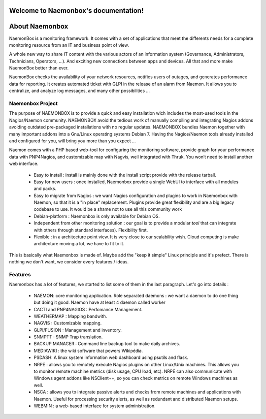 ===================================
Welcome to Naemonbox's documentation!
===================================


==============
About Naemonbox
==============

NaemonBox is a monitoring framework. It comes with a set of applications that meet the differents needs for a complete monitoring resource from an IT and business point of view.

A whole new way to share IT content with the various actors of an information system (Governance, Administrators, Technicians, Operators, …). And exciting new connections between apps and devices. All that and more make NaemonBox better than ever.

NaemonBox checks the availability of your network resources, notifies users of outages, and generates performance data for reporting. It creates automated ticket with GLPI in the release of an alarm from Naemon.  It allows you to centralize, and analyze log messages, and many other possibilities …



Naemonbox Project
================
The purpose of NAEMONBOX is to provide a quick and easy installation wich includes the most-used tools in the Nagios/Naemon community.
NAEMONBOX avoid the tedious work of manually compiling and integrating Nagios addons avoiding outdated pre-packaged installations with no regular updates. NAEMONBOX bundles Naemon together with many important addons into a Gnu/Linux operating systems Debian 7. Having the Nagios/Naemon tools already installed and configured for you, will bring you more than you expect …

Naemon comes with a PHP based web-tool for configuring the monitoring software, provide graph for your performance data with PNP4Nagios, and customizable map with Nagvis, well integrated with Thruk. You won’t need to install another web interface. 

   * Easy to install : install is mainly done with the install script provide with the release tarball.
   * Easy for new users : once installed, Naemonbox provide a single WebUI to interface with all modules and packs.
   * Easy to migrate from Nagios : we want Nagios configuration and plugins to work in Naemonbox with Naemon, so that it is a "in place" replacement.
     Plugins provide great flexibility and are a big legacy codebase to use. It would be a shame not to use all this community work
   * Debian-platform : Naemonbox is only available for Debian OS. 
   * Independent from other monitoring solution : our goal is to provide a modular *tool* that can integrate with others through standard interfaces). Flexibility first.
   * Flexible : in a architecture point view. It is very close to our scalability wish. Cloud computing is make architecture moving a lot, we have to fit to it.
 
This is basically what Naemonbox is made of. Maybe add the "keep it simple" Linux principle and it's prefect. There is nothing we don't want, we consider every features / ideas.


Features
=========


Naemonbox has a lot of features, we started to list some of them in the last paragraph. Let's go into details :

    * NAEMON: core monitoring application. Role separated daemons : we want a daemon to do one thing but doing it good. Naemon have at least 4 daemon called worker
    * CACTI and PNP4NAGIOS : Perfomance Management.
    * WEATHERMAP : Mapping bandwith.
    * NAGVIS : Customizable mapping.
    * GLPI/FUSION : Management and inventory.
    * SNMPTT : SNMP Trap translation.
    * BACKUP MANAGER : Command line backup tool to make daily archives.
    * MEDIAWIKI : the wiki software that powers Wikipédia.
    * PSDASH: A linux system information web dashboard using psutils and flask.
    * NRPE : allows you to remotely execute Nagios plugins on other Linux/Unix machines. This allows you to monitor remote machine metrics (disk usage, CPU load,  etc). NRPE can also communicate with Windows agent addons like NSClient++, so you can check metrics on remote Windows machines as well.
    * NSCA : allows you to integrate passive alerts and checks from remote machines and applications with Naemon. Useful for processing security alerts, as well as redundant and distributed Naemon setups.
    * WEBMIN : a web-based interface for system administration.

